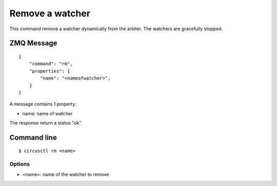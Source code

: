 .. _rm:


Remove a watcher
================

This command remove a watcher dynamically from the arbiter. The
watchers are gracefully stopped.

ZMQ Message
-----------

::

    {
        "command": "rm",
        "properties": {
            "name": "<nameofwatcher>",
        }
    }

A message contains 1 property:

- name: name of watcher

The response return a status "ok".

Command line
------------

::

    $ circusctl rm <name>

Options
+++++++

- <name>: name of the watcher to remove
